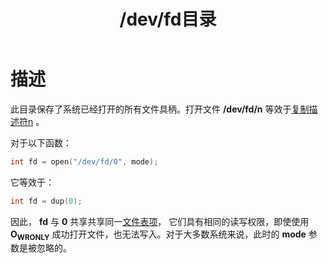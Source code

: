 #+TITLE: /dev/fd目录
#+ROAM_TAGS: linux_io linux
* 描述
此目录保存了系统已经打开的所有文件具柄。打开文件 */dev/fd/n* 等效于[[file:20200627114756-the_dup_functions.org][复制描述符n]] 。

对于以下函数：
#+BEGIN_SRC C
int fd = open("/dev/fd/0", mode);
#+END_SRC
它等效于：
#+BEGIN_SRC C
int fd = dup(0);
#+END_SRC
因此， *fd* 与 *0* 共享共享同一[[file:20200627180547-file_table.org][文件表项]]， 它们具有相同的读写权限，即使使用 *O_WRONLY* 成功打开文件，也无法写入。对于大多数系统来说，此时的 *mode* 参数是被忽略的。
